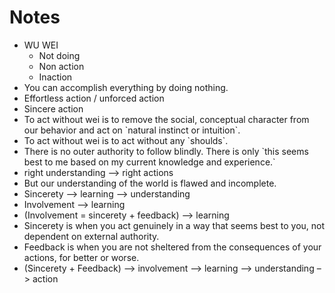 * Notes

  - WU WEI
    - Not doing
    - Non action
    - Inaction
  - You can accomplish everything by doing nothing.
  - Effortless action / unforced action
  - Sincere action
  - To act without wei is to remove the social, conceptual character
    from our behavior and act on `natural instinct or intuition`.
  - To act without wei is to act without any `shoulds`.
  - There is no outer authority to follow blindly. There is only `this
    seems best to me based on my current knowledge and experience.`
  - right understanding --> right actions
  - But our understanding of the world is flawed and incomplete.
  - Sincerety --> learning --> understanding
  - Involvement --> learning
  - (Involvement = sincerety + feedback) --> learning
  - Sincerety is when you act genuinely in a way that seems best to
    you, not dependent on external authority.
  - Feedback is when you are not sheltered from the consequences of
    your actions, for better or worse.
  - (Sincerety + Feedback) --> involvement --> learning -->
    understanding --> action
